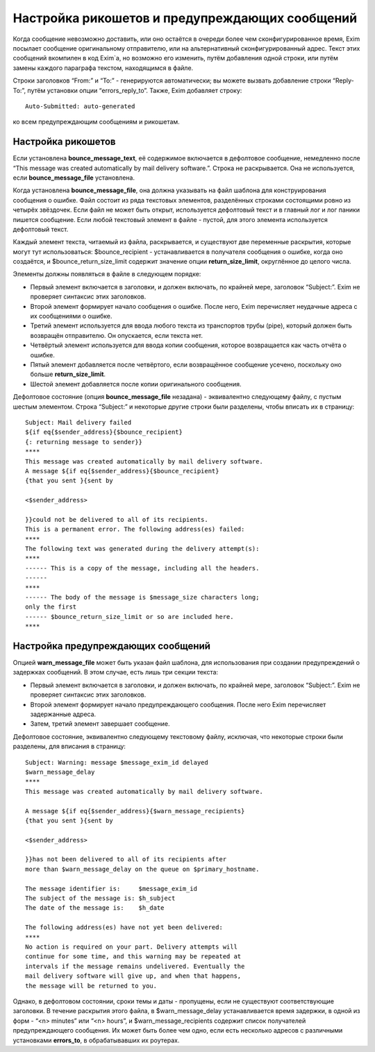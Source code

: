 
.. _ch46_00:

Настройка рикошетов и предупреждающих сообщений
===============================================

Когда сообщение невозможно доставить, или оно остаётся в очереди более чем сконфигурированное время, Exim посылает сообщение оригинальному отправителю, или на альтернативный сконфигурированный адрес. Текст этих сообщений вкомпилен в код Exim`a, но возможно его изменить, путём добавления одной строки, или путём замены каждого параграфа текстом, находящимся в файле.

Строки заголовков “From:” и “To:” - генерируются автоматически; вы можете вызвать добавление строки “Reply-To:”, путём установки опции “errors_reply_to”. Также, Exim добавляет строку::

    Auto-Submitted: auto-generated

ко всем предупреждающим сообщениям и рикошетам.

.. _ch46_01:

Настройка рикошетов
-------------------

Если установлена **bounce_message_text**, её содержимое включается в дефолтовое сообщение, немедленно после “This message was created automatically by mail delivery software.”. Строка не раскрывается. Она не используется, если **bounce_message_file** установлена.

Когда установлена **bounce_message_file**, она должна указывать на файл шаблона для конструирования сообщения о ошибке. Файл состоит из ряда текстовых элементов, разделённых строками состоящими ровно из четырёх звёздочек. Если файл не может быть открыт, используется дефолтовый текст и в главный лог и лог паники пишется сообщение. Если любой текстовый элемент в файле - пустой, для этого элемента используется дефолтовый текст.
      
Каждый элемент текста, читаемый из файла, раскрывается, и существуют две переменные раскрытия, которые могут тут использоваться: $bounce_recipient - устанавливается в получателя сообщения о ошибке, когда оно создаётся, и $bounce_return_size_limit содержит значение опции **return_size_limit**, округлённое до целого числа.

Элементы должны появляться в файле в следующем порядке:

* Первый элемент включается в заголовки, и должен включать, по крайней мере, заголовок “Subject:”. Exim не проверяет синтаксис этих заголовков.

* Второй элемент формирует начало сообщения о ошибке. После него, Exim перечисляет неудачные адреса с их сообщениями о ошибке.

* Третий элемент используется для ввода любого текста из транспортов трубы (pipe), который должен быть возвращён отправителю. Он опускается, если текста нет.
         
* Четвёртый элемент используется для ввода копии сообщения, которое возвращается как часть отчёта о ошибке.
  
* Пятый элемент добавляется после четвёртого, если возвращённое сообщение усечено, поскольку оно больше **return_size_limit**.
  
* Шестой элемент добавляется после копии оригинального сообщения.

Дефолтовое состояние (опция **bounce_message_file** незадана) - эквивалентно следующему файлу, с пустым шестым элементом. Строка “Subject:” и некоторые другие строки были разделены, чтобы вписать их в страницу::

    Subject: Mail delivery failed
    ${if eq{$sender_address}{$bounce_recipient}
    {: returning message to sender}}
    ****
    This message was created automatically by mail delivery software.
    A message ${if eq{$sender_address}{$bounce_recipient}
    {that you sent }{sent by

    <$sender_address>

    }}could not be delivered to all of its recipients.
    This is a permanent error. The following address(es) failed:
    ****
    The following text was generated during the delivery attempt(s):
    ****
    ------ This is a copy of the message, including all the headers.
    ------
    ****
    ------ The body of the message is $message_size characters long;
    only the first
    ------ $bounce_return_size_limit or so are included here.
    ****

.. _ch46_02:

Настройка предупреждающих сообщений
-----------------------------------

Опцией **warn_message_file** может быть указан файл шаблона, для использования при создании предупреждений о задержках сообщений. В этом случае, есть лишь три секции текста:

* Первый элемент включается в заголовки, и должен включать, по крайней мере, заголовок “Subject:”. Exim не проверяет синтаксис этих заголовков.
* Второй элемент формирует начало предупреждающего сообщения. После него Exim перечисляет задержанные адреса.
* Затем, третий элемент завершает сообщение.

Дефолтовое состояние, эквивалентно следующему текстовому файлу, исключая, что некоторые строки были разделены, для вписания в страницу::

    Subject: Warning: message $message_exim_id delayed
    $warn_message_delay
    ****
    This message was created automatically by mail delivery software.

    A message ${if eq{$sender_address}{$warn_message_recipients}
    {that you sent }{sent by

    <$sender_address>

    }}has not been delivered to all of its recipients after
    more than $warn_message_delay on the queue on $primary_hostname.

    The message identifier is:     $message_exim_id
    The subject of the message is: $h_subject
    The date of the message is:    $h_date

    The following address(es) have not yet been delivered:
    ****
    No action is required on your part. Delivery attempts will
    continue for some time, and this warning may be repeated at
    intervals if the message remains undelivered. Eventually the
    mail delivery software will give up, and when that happens,
    the message will be returned to you.
         
Однако, в дефолтовом состоянии, сроки темы и даты - пропущены, если не существуют соответствующие заголовки. В течение раскрытия этого файла, в $warn_message_delay устанавливается время задержки, в одной из форм - “<n> minutes” или “<n> hours”, и $warn_message_recipients содержит список получателей предупреждающего сообщения. Их может быть более чем одно, если есть несколько адресов с различными установками **errors_to**, в обрабатывавших их роутерах.
